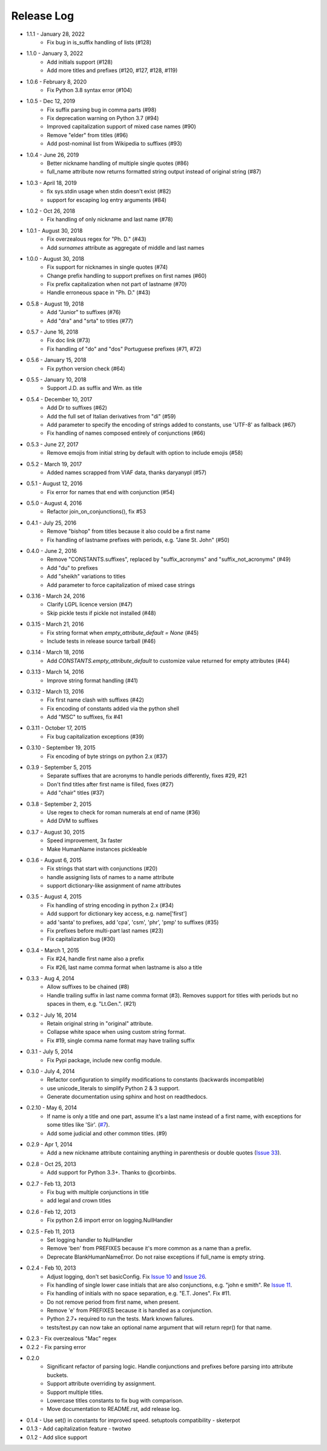 Release Log
===========
* 1.1.1 - January 28, 2022
    - Fix bug in is_suffix handling of lists (#128)
* 1.1.0 - January 3, 2022
    - Add initials support (#128)
    - Add more titles and prefixes (#120, #127, #128, #119)
* 1.0.6 - February 8, 2020
    - Fix Python 3.8 syntax error (#104)
* 1.0.5 - Dec 12, 2019
    - Fix suffix parsing bug in comma parts (#98)
    - Fix deprecation warning on Python 3.7 (#94)
    - Improved capitalization support of mixed case names (#90)
    - Remove "elder" from titles (#96)
    - Add post-nominal list from Wikipedia to suffixes (#93)
* 1.0.4 - June 26, 2019
    - Better nickname handling of multiple single quotes (#86)
    - full_name attribute now returns formatted string output instead of original string (#87)
* 1.0.3 - April 18, 2019
    - fix sys.stdin usage when stdin doesn't exist (#82)
    - support for escaping log entry arguments (#84)
* 1.0.2 - Oct 26, 2018
    - Fix handling of only nickname and last name (#78)
* 1.0.1 - August 30, 2018
    - Fix overzealous regex for "Ph. D." (#43)
    - Add `surnames` attribute as aggregate of middle and last names
* 1.0.0 - August 30, 2018
    - Fix support for nicknames in single quotes (#74)
    - Change prefix handling to support prefixes on first names (#60)
    - Fix prefix capitalization when not part of lastname (#70)
    - Handle erroneous space in "Ph. D." (#43)
* 0.5.8 - August 19, 2018
    - Add "Junior" to suffixes (#76)
    - Add "dra" and "srta" to titles (#77)
* 0.5.7 - June 16, 2018
    - Fix doc link (#73)
    - Fix handling of "do" and "dos" Portuguese prefixes (#71, #72)
* 0.5.6 - January 15, 2018
    - Fix python version check (#64)
* 0.5.5 - January 10, 2018
    - Support J.D. as suffix and Wm. as title
* 0.5.4 - December 10, 2017
    - Add Dr to suffixes (#62)
    - Add the full set of Italian derivatives from "di" (#59)
    - Add parameter to specify the encoding of strings added to constants, use 'UTF-8' as fallback (#67)
    - Fix handling of names composed entirely of conjunctions (#66)
* 0.5.3 - June 27, 2017
    - Remove emojis from initial string by default with option to include emojis (#58)
* 0.5.2 - March 19, 2017
    - Added names scrapped from VIAF data, thanks daryanypl (#57)
* 0.5.1 - August 12, 2016
    - Fix error for names that end with conjunction (#54)
* 0.5.0 - August 4, 2016
    - Refactor join_on_conjunctions(), fix #53
* 0.4.1 - July 25, 2016
    - Remove "bishop" from titles because it also could be a first name
    - Fix handling of lastname prefixes with periods, e.g. "Jane St. John" (#50)
* 0.4.0 - June 2, 2016
    - Remove "CONSTANTS.suffixes", replaced by "suffix_acronyms" and "suffix_not_acronyms" (#49)
    - Add "du" to prefixes
    - Add "sheikh" variations to titles
    - Add parameter to force capitalization of mixed case strings
* 0.3.16 - March 24, 2016
    - Clarify LGPL licence version (#47)
    - Skip pickle tests if pickle not installed (#48)
* 0.3.15 - March 21, 2016
    - Fix string format when `empty_attribute_default = None` (#45)
    - Include tests in release source tarball (#46)
* 0.3.14 - March 18, 2016
    - Add `CONSTANTS.empty_attribute_default` to customize value returned for empty attributes (#44)
* 0.3.13 - March 14, 2016
    - Improve string format handling (#41)
* 0.3.12 - March 13, 2016
    - Fix first name clash with suffixes (#42)
    - Fix encoding of constants added via the python shell
    - Add "MSC" to suffixes, fix #41
* 0.3.11 - October 17, 2015
    - Fix bug capitalization exceptions (#39)
* 0.3.10 - September 19, 2015
    - Fix encoding of byte strings on python 2.x (#37)
* 0.3.9 - September 5, 2015
    - Separate suffixes that are acronyms to handle periods differently, fixes #29, #21
    - Don't find titles after first name is filled, fixes (#27)
    - Add "chair" titles (#37)
* 0.3.8 - September 2, 2015
    - Use regex to check for roman numerals at end of name (#36)
    - Add DVM to suffixes
* 0.3.7 - August 30, 2015
    - Speed improvement, 3x faster
    - Make HumanName instances pickleable
* 0.3.6 - August 6, 2015
    - Fix strings that start with conjunctions (#20)
    - handle assigning lists of names to a name attribute
    - support dictionary-like assignment of name attributes
* 0.3.5 - August 4, 2015
    - Fix handling of string encoding in python 2.x (#34)
    - Add support for dictionary key access, e.g. name['first']
    - add 'santa' to prefixes, add 'cpa', 'csm', 'phr', 'pmp' to suffixes (#35)
    - Fix prefixes before multi-part last names (#23)
    - Fix capitalization bug (#30)
* 0.3.4 - March 1, 2015
    - Fix #24, handle first name also a prefix
    - Fix #26, last name comma format when lastname is also a title
* 0.3.3 - Aug 4, 2014
    - Allow suffixes to be chained (#8)
    - Handle trailing suffix in last name comma format (#3). Removes support for titles
      with periods but no spaces in them, e.g. "Lt.Gen.". (#21)
* 0.3.2 - July 16, 2014
    - Retain original string in "original" attribute.
    - Collapse white space when using custom string format.
    - Fix #19, single comma name format may have trailing suffix
* 0.3.1 - July 5, 2014
    - Fix Pypi package, include new config module.
* 0.3.0 - July 4, 2014
    - Refactor configuration to simplify modifications to constants (backwards incompatible)
    - use unicode_literals to simplify Python 2 & 3 support.
    - Generate documentation using sphinx and host on readthedocs.
* 0.2.10 - May 6, 2014
    - If name is only a title and one part, assume it's a last name instead of a first name, with exceptions for some titles like 'Sir'. (`#7 <https://github.com/derek73/python-nameparser/issues/7>`_).
    - Add some judicial and other common titles. (#9)
* 0.2.9 - Apr 1, 2014
    - Add a new nickname attribute containing anything in parenthesis or double quotes (`Issue 33 <https://code.google.com/p/python-nameparser/issues/detail?id=33>`_).
* 0.2.8 - Oct 25, 2013
    - Add support for Python 3.3+. Thanks to @corbinbs.
* 0.2.7 - Feb 13, 2013
    - Fix bug with multiple conjunctions in title
    - add legal and crown titles
* 0.2.6 - Feb 12, 2013
    - Fix python 2.6 import error on logging.NullHandler
* 0.2.5 - Feb 11, 2013
    - Set logging handler to NullHandler
    - Remove 'ben' from PREFIXES because it's more common as a name than a prefix.
    - Deprecate BlankHumanNameError. Do not raise exceptions if full_name is empty string.
* 0.2.4 - Feb 10, 2013
    - Adjust logging, don't set basicConfig. Fix `Issue 10 <https://code.google.com/p/python-nameparser/issues/detail?id=10>`_ and `Issue 26 <https://code.google.com/p/python-nameparser/issues/detail?id=26>`_.
    - Fix handling of single lower case initials that are also conjunctions, e.g. "john e smith". Re `Issue 11 <https://code.google.com/p/python-nameparser/issues/detail?id=11>`_.
    - Fix handling of initials with no space separation, e.g. "E.T. Jones". Fix #11.
    - Do not remove period from first name, when present.
    - Remove 'e' from PREFIXES because it is handled as a conjunction.
    - Python 2.7+ required to run the tests. Mark known failures.
    - tests/test.py can now take an optional name argument that will return repr() for that name.
* 0.2.3 - Fix overzealous "Mac" regex
* 0.2.2 - Fix parsing error
* 0.2.0
    - Significant refactor of parsing logic. Handle conjunctions and prefixes before
      parsing into attribute buckets.
    - Support attribute overriding by assignment.
    - Support multiple titles.
    - Lowercase titles constants to fix bug with comparison.
    - Move documentation to README.rst, add release log.
* 0.1.4 - Use set() in constants for improved speed. setuptools compatibility - sketerpot
* 0.1.3 - Add capitalization feature - twotwo
* 0.1.2 - Add slice support

